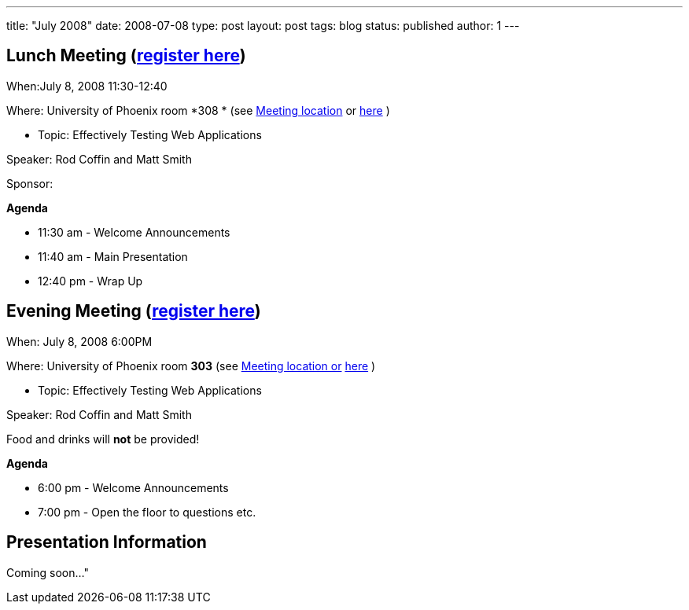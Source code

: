 ---
title: "July 2008"
date: 2008-07-08
type: post
layout: post
tags: blog
status: published
author: 1
---

== Lunch Meeting (link:/index.php?option=com_attend_events&task=view&id=18[register here]) +

When:July 8, 2008 11:30-12:40

Where: University of Phoenix room *308 * (see
link:/component/option,com_google_maps/Itemid,31/[Meeting location] or
http://tinyurl.com/6xz439[here] )

* Topic: Effectively Testing Web Applications

Speaker: Rod Coffin and Matt Smith

Sponsor:

*Agenda*

* 11:30 am - Welcome Announcements

* 11:40 am - Main Presentation
* 12:40 pm - Wrap Up

== Evening Meeting (link:/index.php?option=com_attend_events&task=view&id=19[register here]) +

When: July 8, 2008 6:00PM

Where: University of Phoenix room *303* (see
link:/component/option,com_google_maps/Itemid,31/[Meeting location or]
http://tinyurl.com/6xz439[here] )

* Topic: Effectively Testing Web Applications

Speaker: Rod Coffin and Matt Smith

Food and drinks will *not* be provided! +

*Agenda*

* 6:00 pm - Welcome Announcements
* 7:00 pm - Open the floor to questions etc. +

== Presentation Information

Coming soon..."
